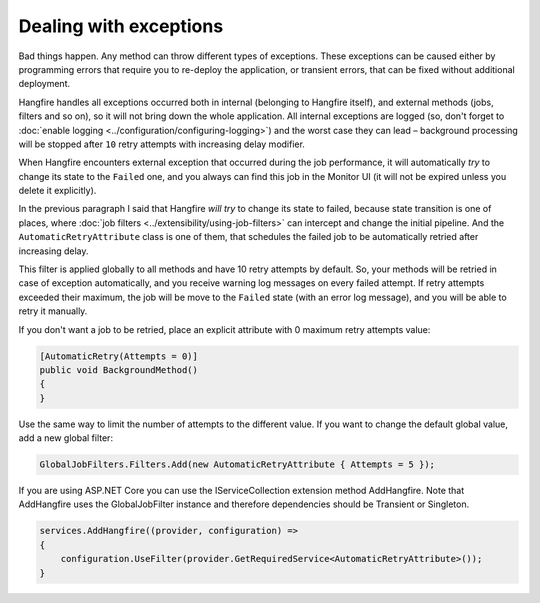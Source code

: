 Dealing with exceptions
========================

Bad things happen. Any method can throw different types of exceptions. These exceptions can be caused either by programming errors that require you to re-deploy the application, or transient errors, that can be fixed without additional deployment.

Hangfire handles all exceptions occurred both in internal (belonging to Hangfire itself), and external methods (jobs, filters and so on), so it will not bring down the whole application. All internal exceptions are logged (so, don't forget to :doc:`enable logging <../configuration/configuring-logging>`) and the worst case they can lead – background processing will be stopped after ``10`` retry attempts with increasing delay modifier.

When Hangfire encounters external exception that occurred during the job performance, it will automatically *try* to change its state to the ``Failed`` one, and you always can find this job in the Monitor UI (it will not be expired unless you delete it explicitly).

.. image:: failed-job.png

In the previous paragraph I said that Hangfire *will try* to change its state to failed, because state transition is one of places, where :doc:`job filters <../extensibility/using-job-filters>` can intercept and change the initial pipeline. And the ``AutomaticRetryAttribute`` class is one of them, that schedules the failed job to be automatically retried after increasing delay.

This filter is applied globally to all methods and have 10 retry attempts by default. So, your methods will be retried in case of exception automatically, and you receive warning log messages on every failed attempt. If retry attempts exceeded their maximum, the job will be move to the ``Failed`` state (with an error log message), and you will be able to retry it manually.

If you don't want a job to be retried, place an explicit attribute with 0 maximum retry attempts value:

.. code-block:: c#

   [AutomaticRetry(Attempts = 0)]
   public void BackgroundMethod()
   {   
   }

Use the same way to limit the number of attempts to the different value. If you want to change the default global value, add a new global filter:

.. code-block:: c#

   GlobalJobFilters.Filters.Add(new AutomaticRetryAttribute { Attempts = 5 });


If you are using ASP.NET Core you can use the IServiceCollection extension method AddHangfire. Note that AddHangfire uses the GlobalJobFilter instance and therefore dependencies should be Transient or Singleton.

.. code-block:: c#

    services.AddHangfire((provider, configuration) =>
    {
        configuration.UseFilter(provider.GetRequiredService<AutomaticRetryAttribute>());
    }
